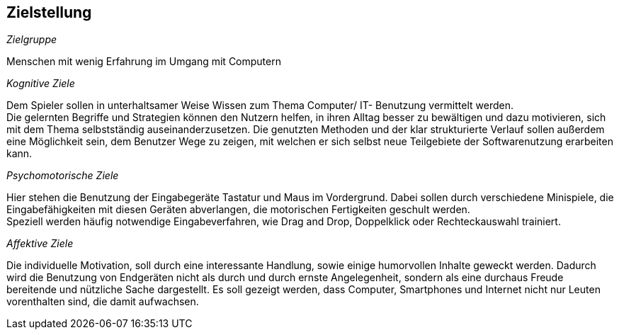 ﻿== Zielstellung

__Zielgruppe__

Menschen mit wenig Erfahrung im Umgang mit Computern

__Kognitive Ziele__

Dem Spieler sollen in unterhaltsamer Weise Wissen zum Thema Computer/ IT- Benutzung vermittelt werden. +
Die gelernten Begriffe und Strategien können den Nutzern helfen, in ihren Alltag besser zu bewältigen und dazu motivieren, sich mit dem Thema selbstständig auseinanderzusetzen.
Die genutzten Methoden und der klar strukturierte Verlauf sollen außerdem eine Möglichkeit sein, dem Benutzer Wege zu zeigen, mit welchen er sich selbst neue Teilgebiete der Softwarenutzung erarbeiten kann.

__Psychomotorische Ziele__

Hier stehen die Benutzung der Eingabegeräte Tastatur und Maus im Vordergrund. Dabei sollen durch verschiedene Minispiele, die Eingabefähigkeiten mit diesen Geräten abverlangen, die motorischen Fertigkeiten geschult werden. +
Speziell werden häufig notwendige Eingabeverfahren, wie Drag and Drop, Doppelklick oder Rechteckauswahl trainiert.

__Affektive Ziele__

Die individuelle Motivation, soll durch eine interessante Handlung, sowie einige humorvollen Inhalte geweckt werden. Dadurch wird die Benutzung von Endgeräten nicht als durch und durch ernste Angelegenheit, sondern als eine durchaus Freude bereitende und nützliche Sache dargestellt. Es soll gezeigt werden, dass Computer, Smartphones und Internet nicht nur Leuten vorenthalten sind, die damit aufwachsen.
